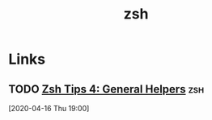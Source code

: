 #+TITLE: zsh

* Links

** TODO [[https://ebzzry.io/en/zsh-tips-4/][Zsh Tips 4: General Helpers]]                                    :zsh:
[2020-04-16 Thu 19:00]
